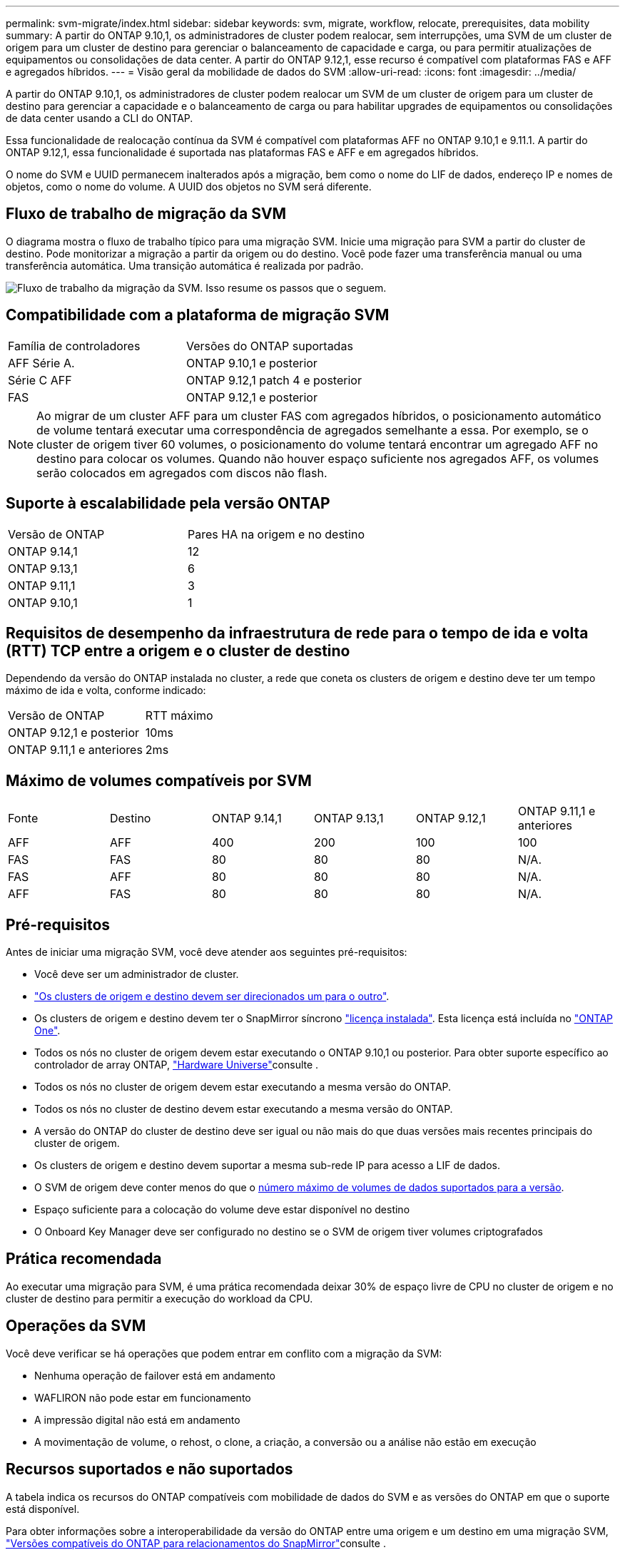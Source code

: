 ---
permalink: svm-migrate/index.html 
sidebar: sidebar 
keywords: svm, migrate, workflow, relocate, prerequisites, data mobility 
summary: A partir do ONTAP 9.10,1, os administradores de cluster podem realocar, sem interrupções, uma SVM de um cluster de origem para um cluster de destino para gerenciar o balanceamento de capacidade e carga, ou para permitir atualizações de equipamentos ou consolidações de data center. A partir do ONTAP 9.12,1, esse recurso é compatível com plataformas FAS e AFF e agregados híbridos. 
---
= Visão geral da mobilidade de dados do SVM
:allow-uri-read: 
:icons: font
:imagesdir: ../media/


[role="lead"]
A partir do ONTAP 9.10,1, os administradores de cluster podem realocar um SVM de um cluster de origem para um cluster de destino para gerenciar a capacidade e o balanceamento de carga ou para habilitar upgrades de equipamentos ou consolidações de data center usando a CLI do ONTAP.

Essa funcionalidade de realocação contínua da SVM é compatível com plataformas AFF no ONTAP 9.10,1 e 9.11.1. A partir do ONTAP 9.12,1, essa funcionalidade é suportada nas plataformas FAS e AFF e em agregados híbridos.

O nome do SVM e UUID permanecem inalterados após a migração, bem como o nome do LIF de dados, endereço IP e nomes de objetos, como o nome do volume. A UUID dos objetos no SVM será diferente.



== Fluxo de trabalho de migração da SVM

O diagrama mostra o fluxo de trabalho típico para uma migração SVM. Inicie uma migração para SVM a partir do cluster de destino. Pode monitorizar a migração a partir da origem ou do destino. Você pode fazer uma transferência manual ou uma transferência automática. Uma transição automática é realizada por padrão.

image:workflow_svm_migrate.gif["Fluxo de trabalho da migração da SVM. Isso resume os passos que o seguem."]



== Compatibilidade com a plataforma de migração SVM

[cols="1,1"]
|===


| Família de controladores | Versões do ONTAP suportadas 


| AFF Série A. | ONTAP 9.10,1 e posterior 


| Série C AFF | ONTAP 9.12,1 patch 4 e posterior 


| FAS | ONTAP 9.12,1 e posterior 
|===

NOTE: Ao migrar de um cluster AFF para um cluster FAS com agregados híbridos, o posicionamento automático de volume tentará executar uma correspondência de agregados semelhante a essa. Por exemplo, se o cluster de origem tiver 60 volumes, o posicionamento do volume tentará encontrar um agregado AFF no destino para colocar os volumes. Quando não houver espaço suficiente nos agregados AFF, os volumes serão colocados em agregados com discos não flash.



== Suporte à escalabilidade pela versão ONTAP

[cols="1,1"]
|===


| Versão de ONTAP | Pares HA na origem e no destino 


| ONTAP 9.14,1 | 12 


| ONTAP 9.13,1 | 6 


| ONTAP 9.11,1 | 3 


| ONTAP 9.10,1 | 1 
|===


== Requisitos de desempenho da infraestrutura de rede para o tempo de ida e volta (RTT) TCP entre a origem e o cluster de destino

Dependendo da versão do ONTAP instalada no cluster, a rede que coneta os clusters de origem e destino deve ter um tempo máximo de ida e volta, conforme indicado:

|===


| Versão de ONTAP | RTT máximo 


| ONTAP 9.12,1 e posterior | 10ms 


| ONTAP 9.11,1 e anteriores | 2ms 
|===


== Máximo de volumes compatíveis por SVM

[cols="1,1,1,1,1,1"]
|===


| Fonte | Destino | ONTAP 9.14,1 | ONTAP 9.13,1 | ONTAP 9.12,1 | ONTAP 9.11,1 e anteriores 


| AFF | AFF | 400 | 200 | 100 | 100 


| FAS | FAS | 80 | 80 | 80 | N/A. 


| FAS | AFF | 80 | 80 | 80 | N/A. 


| AFF | FAS | 80 | 80 | 80 | N/A. 
|===


== Pré-requisitos

Antes de iniciar uma migração SVM, você deve atender aos seguintes pré-requisitos:

* Você deve ser um administrador de cluster.
* link:../peering/create-cluster-relationship-93-later-task.html["Os clusters de origem e destino devem ser direcionados um para o outro"].
* Os clusters de origem e destino devem ter o SnapMirror síncrono link:../system-admin/install-license-task.html["licença instalada"]. Esta licença está incluída no link:../system-admin/manage-licenses-concept.html#licenses-included-with-ontap-one["ONTAP One"].
* Todos os nós no cluster de origem devem estar executando o ONTAP 9.10,1 ou posterior. Para obter suporte específico ao controlador de array ONTAP, link:https://hwu.netapp.com/["Hardware Universe"^]consulte .
* Todos os nós no cluster de origem devem estar executando a mesma versão do ONTAP.
* Todos os nós no cluster de destino devem estar executando a mesma versão do ONTAP.
* A versão do ONTAP do cluster de destino deve ser igual ou não mais do que duas versões mais recentes principais do cluster de origem.
* Os clusters de origem e destino devem suportar a mesma sub-rede IP para acesso a LIF de dados.
* O SVM de origem deve conter menos do que o xref:Maximum supported volumes per SVM[número máximo de volumes de dados suportados para a versão].
* Espaço suficiente para a colocação do volume deve estar disponível no destino
* O Onboard Key Manager deve ser configurado no destino se o SVM de origem tiver volumes criptografados




== Prática recomendada

Ao executar uma migração para SVM, é uma prática recomendada deixar 30% de espaço livre de CPU no cluster de origem e no cluster de destino para permitir a execução do workload da CPU.



== Operações da SVM

Você deve verificar se há operações que podem entrar em conflito com a migração da SVM:

* Nenhuma operação de failover está em andamento
* WAFLIRON não pode estar em funcionamento
* A impressão digital não está em andamento
* A movimentação de volume, o rehost, o clone, a criação, a conversão ou a análise não estão em execução




== Recursos suportados e não suportados

A tabela indica os recursos do ONTAP compatíveis com mobilidade de dados do SVM e as versões do ONTAP em que o suporte está disponível.

Para obter informações sobre a interoperabilidade da versão do ONTAP entre uma origem e um destino em uma migração SVM, link:../data-protection/compatible-ontap-versions-snapmirror-concept.html#snapmirror-svm-disaster-recovery-relationships["Versões compatíveis do ONTAP para relacionamentos do SnapMirror"]consulte .

[cols="3,1,4"]
|===


| Recurso | Lançamento primeiro suportado | Comentários 


| Proteção autônoma contra ransomware | ONTAP 9.12,1 |  


| Cloud Volumes ONTAP | Não suportado |  


| Gerenciador de chaves externo | ONTAP 9.11,1 |  


| Relação de fanout (a origem migrante tem um volume de origem SnapMirror com mais de um destino) | ONTAP 9.11,1 |  


| FC SAN | Não suportado |  


| Flash Pool | ONTAP 9.12,1 |  


| Volumes FlexCache | Não suportado |  


| FlexGroup | Não suportado |  


| Diretivas IPsec | Não suportado |  


| IPv6 LIFs | Não suportado |  


| San iSCSI | Não suportado |  


| Replicação do agendamento de trabalhos | ONTAP 9.11,1 | No ONTAP 9.10,1, as programações de trabalhos não são replicadas durante a migração e devem ser criadas manualmente no destino. A partir do ONTAP 9.11,1, as programações de tarefas usadas pela origem são replicadas automaticamente durante a migração. 


| Espelhos de partilha de carga | Não suportado |  


| SVMs MetroCluster | ONTAP 9.16,1  a| 
A partir do ONTAP 9.16.1, as seguintes migrações do MetroCluster SVM são compatíveis:

* Migração de um SVM entre uma configuração que não seja MetroCluster e uma configuração IP MetroCluster
* Migração de um SVM entre duas configurações de MetroCluster IP
* Migração de um SVM entre uma configuração de MetroCluster FC e uma configuração de MetroCluster IP


As seguintes migrações do MetroCluster SVM não são compatíveis com todas as versões do ONTAP:

* Migração de um SVM entre duas configurações de MetroCluster FC
* Migração de um SVM entre uma configuração que não seja MetroCluster e uma configuração de MetroCluster FC




| Criptografia de agregados NetApp (NAE) | ONTAP 9.11,1 | Os volumes NAE devem ser colocados no destino de suporte NAE. Se nenhum destino NAE estiver disponível, a operação de migração falhará. 


| Configurações NDMP | Não suportado |  


| Criptografia de volume NetApp (NVE) | ONTAP 9.10,1 | Os volumes NVE serão migrados como volumes NVE no destino. 


| Logs de auditoria NFS e SMB | ONTAP 9.13,1  a| 
[NOTE]
====
Para a migração SVM no local com auditoria habilitada, você deve desativar a auditoria na SVM de origem e, em seguida, executar a migração.

====
Antes da migração para o SVM:

* link:../nas-audit/enable-disable-auditing-svms-task.html["O redirecionamento do log de auditoria deve estar ativado no cluster de destino"].
* link:../nas-audit/commands-modify-auditing-config-reference.html?q=audit+log+destination+path["O caminho de destino do log de auditoria da SVM de origem deve ser criado no cluster de destino"].




| NFS v3, NFS v4,1 e NFS v4,2 | ONTAP 9.10,1 |  


| NFS v4.0 | ONTAP 9.12,1 |  


| NFSv4,1 com pNFS | ONTAP 9.14,1 |  


| NVMe sobre Fabric | Não suportado |  


| Gerenciador de chaves integrado (OKM) com o modo critérios comuns ativado no cluster de origem | Não suportado |  


| Qtrees | ONTAP 9.14,1 |  


| Quotas | ONTAP 9.14,1 |  


| S3 | Não suportado |  


| Protocolo SMB | ONTAP 9.12,1  a| 
As migrações SMB são disruptivas e exigem uma atualização do cliente após a migração.



| Relacionamentos de nuvem da SnapMirror | ONTAP 9.12,1 | A partir do ONTAP 9.12,1, quando você migra um SVM no local com relacionamentos de nuvem do SnapMirror, o cluster de destino precisa ter o link:../data-protection/snapmirror-licensing-concept.html#snapmirror-cloud-license["Licença de nuvem da SnapMirror"] instalado e ter capacidade suficiente disponível para dar suporte à migração de capacidade nos volumes espelhados para a nuvem. 


| Destino assíncrono SnapMirror | ONTAP 9.12,1 |  


| Fonte assíncrona do SnapMirror | ONTAP 9.11,1  a| 
* As transferências podem continuar normalmente nas relações FlexVol SnapMirror durante a maior parte da migração.
* Quaisquer transferências contínuas são canceladas durante a transição e novas transferências falham durante a transição e não podem ser reiniciadas até que a migração seja concluída.
* As transferências agendadas que foram canceladas ou perdidas durante a migração não são iniciadas automaticamente após a conclusão da migração.
+
[NOTE]
====
Quando uma fonte SnapMirror é migrada, o ONTAP não impede a exclusão do volume após a migração até que a atualização do SnapMirror ocorra. Isso acontece porque as informações relacionadas ao SnapMirror para volumes de origem SnapMirror migrados estão disponíveis somente após a conclusão da migração e após a primeira atualização.

====




| Definições de SMTape | Não suportado |  


| SnapLock | Não suportado |  


| Sincronização ativa do SnapMirror | Não suportado |  


| Relacionamentos de pares SVM do SnapMirror | ONTAP 9.12,1 |  


| Recuperação de desastres do SnapMirror SVM | Não suportado |  


| SnapMirror síncrono | Não suportado |  


| Instantâneos | ONTAP 9.10,1 |  


| Bloqueio de snapshot à prova de violações | ONTAP 9.14,1 | O bloqueio de snapshot à prova de violações não é equivalente ao SnapLock. O SnapLock Enterprise e o SnapLock Compliance permanecem sem suporte. 


| Virtual IP LIFs/BGP | Não suportado |  


| Console de armazenamento virtual 7,0 e posterior | Não suportado |  


| Clones de volume | Não suportado |  


| VStorage | Não suportado | A migração não é permitida quando o vStorage está ativado. Para executar uma migração, desative a opção vStorage e, em seguida, reative-a após a conclusão da migração. 
|===


== Operações compatíveis durante a migração

A tabela a seguir indica operações de volume com suporte à migração do SVM com base no estado de migração:

[cols="2,1,1,1"]
|===


| Operação de volume 3+| Estado de migração do SVM 


|  | *Em andamento* | *Em pausa* | * Redução* 


| Criar | Não é permitido | Permitido | Não suportado 


| Eliminar | Não é permitido | Permitido | Não suportado 


| Desativar a análise do sistema de ficheiros | Permitido | Permitido | Não suportado 


| Análise do sistema de arquivos ativada | Não é permitido | Permitido | Não suportado 


| Modificar | Permitido | Permitido | Não suportado 


| Offline/Online | Não é permitido | Permitido | Não suportado 


| Mover/realojar | Não é permitido | Permitido | Não suportado 


| Qtree criar/modificar | Não é permitido | Permitido | Não suportado 


| Quota criar/modificar | Não é permitido | Permitido | Não suportado 


| Mudar o nome | Não é permitido | Permitido | Não suportado 


| Redimensionar | Permitido | Permitido | Não suportado 


| Restringir | Não é permitido | Permitido | Não suportado 


| Atributos do Snapshot modificam | Permitido | Permitido | Não suportado 


| snapshot Autodelete Modificar | Permitido | Permitido | Não suportado 


| Criar Snapshot | Permitido | Permitido | Não suportado 


| Eliminar instantâneo | Permitido | Permitido | Não suportado 


| Restaure o arquivo a partir do snapshot | Permitido | Permitido | Não suportado 
|===